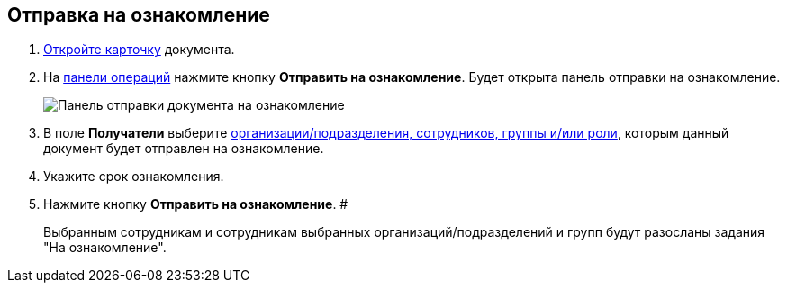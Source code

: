 
== Отправка на ознакомление

. xref:OpenCard.adoc[Откройте карточку] документа.
. На xref:CardOperations.adoc[панели операций] нажмите кнопку *Отправить на ознакомление*. Будет открыта панель отправки на ознакомление.
+
image::dcard_reviewpanel.png[Панель отправки документа на ознакомление]
. В поле [.keyword]*Получатели* выберите xref:StaffDirectoryItems.adoc[организации/подразделения, сотрудников, группы и/или роли], которым данный документ будет отправлен на ознакомление.
. Укажите срок ознакомления.
. Нажмите кнопку *Отправить на ознакомление*. #
+
Выбранным сотрудникам и сотрудникам выбранных организаций/подразделений и групп будут разосланы задания "На ознакомление".
